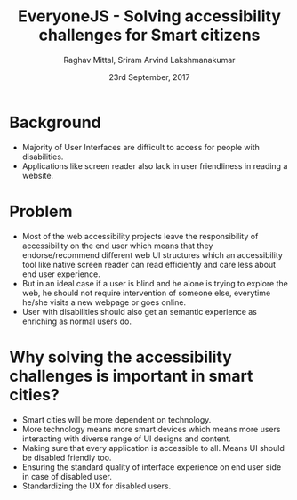 #+AUTHOR: Raghav Mittal, Sriram Arvind Lakshmanakumar
#+DATE: 23rd September, 2017
#+TITLE: EveryoneJS  - Solving accessibility challenges for Smart citizens

* Background
- Majority of User Interfaces are difficult to access for people with disabilities.
- Applications like screen reader also lack in user friendliness in reading a
  website.

* Problem
- Most of the web accessibility projects leave the responsibility of
  accessibility on the end user which means that they endorse/recommend different web UI
  structures which an accessibility tool like native screen reader can read
  efficiently and care less about end user experience.
- But in an ideal case if a user is blind and he alone is trying to explore the
  web, he should not require intervention of someone else, everytime he/she visits a new
  webpage or goes online.
- User with disabilities should also get an semantic experience as enriching as normal
  users do.

* Why solving the accessibility challenges is important in smart cities?
- Smart cities will be more dependent on technology.
- More technology means more smart devices which means more users interacting with
  diverse range of UI designs and content.
- Making sure that every application is accessible to all. Means UI should be disabled friendly too.
- Ensuring the standard quality of interface experience on end user side in
  case of disabled user.
- Standardizing the UX for disabled users.
  
